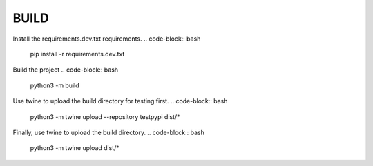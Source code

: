 BUILD
====================

Install the requirements.dev.txt requirements.
.. code-block:: bash

  pip install -r requirements.dev.txt

Build the project
.. code-block:: bash

  python3 -m build

Use twine to upload the build directory for testing first.
.. code-block:: bash

  python3 -m twine upload --repository testpypi dist/*

Finally, use twine to upload the build directory.
.. code-block:: bash

  python3 -m twine upload dist/*
